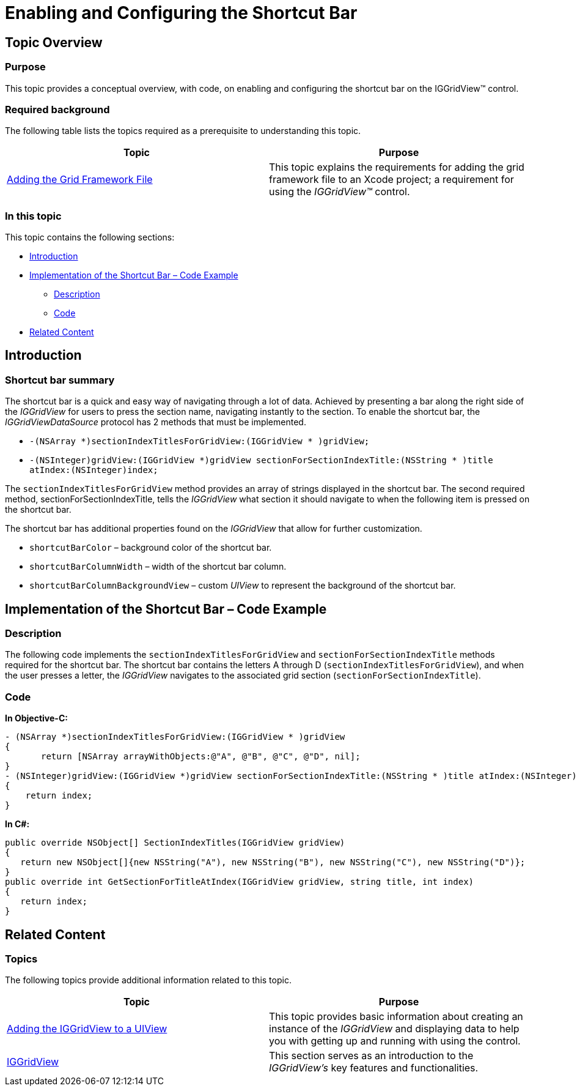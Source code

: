﻿////

|metadata|
{
    "name": "iggridview-enabling-configuring-shortcut-bar",
    "controlName": ["IGGridView"],
    "tags": ["Grids","Grouping","How Do I","Navigation"],
    "guid": "24c1626b-8631-4fc3-a65d-d7a58e20f405",  
    "buildFlags": [],
    "createdOn": "2012-07-16T14:29:30.7720587Z"
}
|metadata|
////

= Enabling and Configuring the Shortcut Bar

== Topic Overview

=== Purpose

This topic provides a conceptual overview, with code, on enabling and configuring the shortcut bar on the IGGridView™ control.

=== Required background

The following table lists the topics required as a prerequisite to understanding this topic.

[options="header", cols="a,a"]
|====
|Topic|Purpose

| link:iggridview-adding-the-ig-framework-file.html[Adding the Grid Framework File]
|This topic explains the requirements for adding the grid framework file to an Xcode project; a requirement for using the _IGGridView™_ control.

|====

=== In this topic

This topic contains the following sections:

* <<_Ref324841248, Introduction >>
* <<_Ref329330892, Implementation of the Shortcut Bar – Code Example >>
** <<_Ref323199287,Description>>
** <<_Ref329331375,Code>>

* <<_Ref323199323, Related Content >>

[[_Ref324841248]]
[[_Ref323199279]]
[[_Ref324505001]]
[[_Ref323111244]]
== Introduction

[[_Ref327859845]]

=== Shortcut bar summary

The shortcut bar is a quick and easy way of navigating through a lot of data. Achieved by presenting a bar along the right side of the  _IGGridView_   for users to press the section name, navigating instantly to the section. To enable the shortcut bar, the  _IGGridViewDataSource_   protocol has 2 methods that must be implemented.

* `-(NSArray $$*$$)sectionIndexTitlesForGridView:(IGGridView $$* $$)gridView;`
* `-(NSInteger)gridView:(IGGridView $$*$$)gridView sectionForSectionIndexTitle:(NSString $$* $$)title atIndex:(NSInteger)index;`

The `sectionIndexTitlesForGridView` method provides an array of strings displayed in the shortcut bar. The second required method, sectionForSectionIndexTitle, tells the  _IGGridView_   what section it should navigate to when the following item is pressed on the shortcut bar.

The shortcut bar has additional properties found on the  _IGGridView_   that allow for further customization.

* `shortcutBarColor` – background color of the shortcut bar.
* `shortcutBarColumnWidth` – width of the shortcut bar column.
* `shortcutBarColumnBackgroundView` – custom  _UIView_   to represent the background of the shortcut bar.

[[_Ref329330892]]
== Implementation of the Shortcut Bar – Code Example

[[_Ref323199287]]

=== Description

The following code implements the `sectionIndexTitlesForGridView` and `sectionForSectionIndexTitle` methods required for the shortcut bar. The shortcut bar contains the letters A through D (`sectionIndexTitlesForGridView`), and when the user presses a letter, the  _IGGridView_   navigates to the associated grid section (`sectionForSectionIndexTitle`).

[[_Ref323199293]]

=== Code

*In Objective-C:*

[source,csharp]
----
- (NSArray *)sectionIndexTitlesForGridView:(IGGridView * )gridView
{
       return [NSArray arrayWithObjects:@"A", @"B", @"C", @"D", nil];
}
- (NSInteger)gridView:(IGGridView *)gridView sectionForSectionIndexTitle:(NSString * )title atIndex:(NSInteger)index
{
    return index;
}
----

*In C#:*

[source,csharp]
----
public override NSObject[] SectionIndexTitles(IGGridView gridView)
{
   return new NSObject[]{new NSString("A"), new NSString("B"), new NSString("C"), new NSString("D")};
}
public override int GetSectionForTitleAtIndex(IGGridView gridView, string title, int index)
{
   return index;
}
----

[[_Ref323199323]]
== Related Content

=== Topics

The following topics provide additional information related to this topic.

[options="header", cols="a,a"]
|====
|Topic|Purpose

| link:iggridview-adding-the-iggridview-uiview.html[Adding the IGGridView to a UIView]
|This topic provides basic information about creating an instance of the _IGGridView_ and displaying data to help you with getting up and running with using the control.

| link:iggridview.html[IGGridView]
|This section serves as an introduction to the _IGGridView’s_ key features and functionalities.

|====